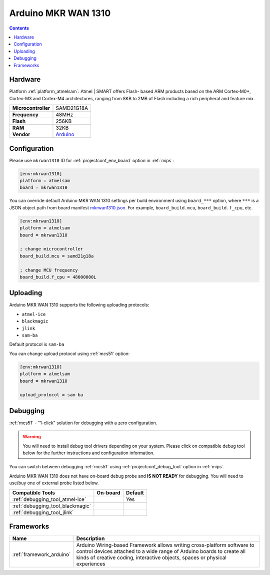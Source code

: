 
.. _board_atmelsam_mkrwan1310:

Arduino MKR WAN 1310
====================

.. contents::

Hardware
--------

Platform :ref:`platform_atmelsam`: Atmel | SMART offers Flash- based ARM products based on the ARM Cortex-M0+, Cortex-M3 and Cortex-M4 architectures, ranging from 8KB to 2MB of Flash including a rich peripheral and feature mix.

.. list-table::

  * - **Microcontroller**
    - SAMD21G18A
  * - **Frequency**
    - 48MHz
  * - **Flash**
    - 256KB
  * - **RAM**
    - 32KB
  * - **Vendor**
    - `Arduino <https://store.arduino.cc/mkr-wan-1310?utm_source=platformio.org&utm_medium=docs>`__


Configuration
-------------

Please use ``mkrwan1310`` ID for :ref:`projectconf_env_board` option in :ref:`mips`:

.. code-block:: ini

  [env:mkrwan1310]
  platform = atmelsam
  board = mkrwan1310

You can override default Arduino MKR WAN 1310 settings per build environment using
``board_***`` option, where ``***`` is a JSON object path from
board manifest `mkrwan1310.json <https://github.com/platformio/platform-atmelsam/blob/master/boards/mkrwan1310.json>`_. For example,
``board_build.mcu``, ``board_build.f_cpu``, etc.

.. code-block:: ini

  [env:mkrwan1310]
  platform = atmelsam
  board = mkrwan1310

  ; change microcontroller
  board_build.mcu = samd21g18a

  ; change MCU frequency
  board_build.f_cpu = 48000000L


Uploading
---------
Arduino MKR WAN 1310 supports the following uploading protocols:

* ``atmel-ice``
* ``blackmagic``
* ``jlink``
* ``sam-ba``

Default protocol is ``sam-ba``

You can change upload protocol using :ref:`mcs51` option:

.. code-block:: ini

  [env:mkrwan1310]
  platform = atmelsam
  board = mkrwan1310

  upload_protocol = sam-ba

Debugging
---------

:ref:`mcs51` - "1-click" solution for debugging with a zero configuration.

.. warning::
    You will need to install debug tool drivers depending on your system.
    Please click on compatible debug tool below for the further
    instructions and configuration information.

You can switch between debugging :ref:`mcs51` using
:ref:`projectconf_debug_tool` option in :ref:`mips`.

Arduino MKR WAN 1310 does not have on-board debug probe and **IS NOT READY** for debugging. You will need to use/buy one of external probe listed below.

.. list-table::
  :header-rows:  1

  * - Compatible Tools
    - On-board
    - Default
  * - :ref:`debugging_tool_atmel-ice`
    -
    - Yes
  * - :ref:`debugging_tool_blackmagic`
    -
    -
  * - :ref:`debugging_tool_jlink`
    -
    -

Frameworks
----------
.. list-table::
    :header-rows:  1

    * - Name
      - Description

    * - :ref:`framework_arduino`
      - Arduino Wiring-based Framework allows writing cross-platform software to control devices attached to a wide range of Arduino boards to create all kinds of creative coding, interactive objects, spaces or physical experiences
